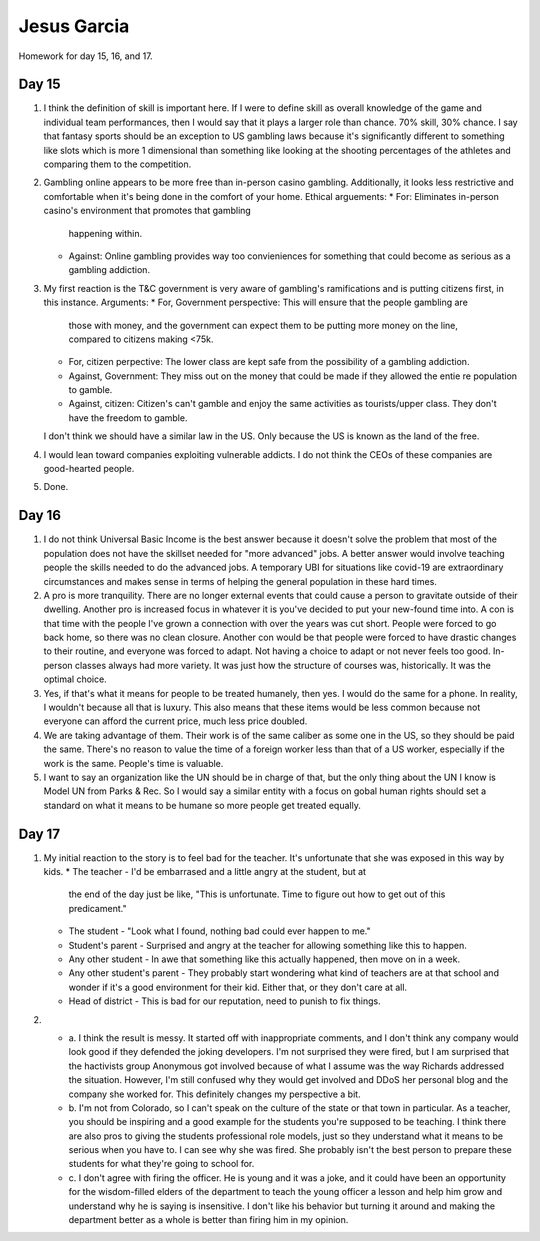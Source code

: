 Jesus Garcia
============
Homework for day 15, 16, and 17.

Day 15
------
1. I think the definition of skill is important here. If I were to define skill
   as overall knowledge of the game and individual team performances, then I
   would say that it plays a larger role than chance. 70% skill, 30% chance. I
   say that fantasy sports should be an exception to US gambling laws because
   it's significantly different to something like slots which is more 1
   dimensional than something like looking at the shooting percentages of the
   athletes and comparing them to the competition.

2. Gambling online appears to be more free than in-person casino gambling.
   Additionally, it looks less restrictive and comfortable when it's being done
   in the comfort of your home. Ethical arguements:
   * For: Eliminates in-person casino's environment that promotes that gambling
     happening within.
   * Against: Online gambling provides way too convieniences for something that
     could become as serious as a gambling addiction.

3. My first reaction is the T&C government is very aware of gambling's
   ramifications and is putting citizens first, in this instance. Arguments:
   * For, Government perspective: This will ensure that the people gambling are
     those with money, and the government can expect them to be putting more
     money on the line, compared to citizens making <75k.
   * For, citizen perpective: The lower class are kept safe from the possibility
     of a gambling addiction.
   * Against, Government: They miss out on the money that could be made if they
     allowed the entie re population to gamble.
   * Against, citizen: Citizen's can't gamble and enjoy the same activities as
     tourists/upper class. They don't have the freedom to gamble.
   I don't think we should have a similar law in the US. Only because the US is
   known as the land of the free. 

4. I would lean toward companies exploiting vulnerable addicts. I do not think
   the CEOs of these companies are good-hearted people. 

5. Done.

Day 16
------
1. I do not think Universal Basic Income is the best answer because it doesn't
   solve the problem that most of the population does not have the skillset needed
   for "more advanced" jobs. A better answer would involve teaching people the
   skills needed to do the advanced jobs. A temporary UBI for situations like
   covid-19 are extraordinary circumstances and makes sense in terms of helping the
   general population in these hard times. 

2. A pro is more tranquility. There are no longer external events that could
   cause a person to gravitate outside of their dwelling. Another pro is
   increased focus in whatever it is you've decided to put your new-found time
   into. A con is that time with the people I've grown a connection with over
   the years was cut short. People were forced to go back home, so there was no
   clean closure. Another con would be that people were forced to have drastic
   changes to their routine, and everyone was forced to adapt. Not having a
   choice to adapt or not never feels too good. In-person classes always had
   more variety. It was just how the structure of courses was, historically. It
   was the optimal choice.

3. Yes, if that's what it means for people to be treated humanely, then yes. I
   would do the same for a phone. In reality, I wouldn't because all that is
   luxury. This also means that these items would be less common because not
   everyone can afford the current price, much less price doubled. 

4. We are taking advantage of them. Their work is of the same caliber as some
   one in the US, so they should be paid the same. There's no reason to value
   the time of a foreign worker less than that of a US worker, especially if the
   work is the same. People's time is valuable. 

5. I want to say an organization like the UN should be in charge of that, but
   the only thing about the UN I know is Model UN from Parks & Rec. So I would
   say a similar entity with a focus on gobal human rights should set a standard
   on what it means to be humane so more people get treated equally.

Day 17
------
1. My initial reaction to the story is to feel bad for the teacher. It's
   unfortunate that she was exposed in this way by kids. 
   * The teacher - I'd be embarrased and a little angry at the student, but at
     the end of the day just be like, "This is unfortunate. Time to figure out
     how to get out of this predicament."
   * The student - "Look what I found, nothing bad could ever happen to me."
   * Student's parent - Surprised and angry at the teacher for allowing
     something like this to happen.
   * Any other student - In awe that something like this actually happened, then
     move on in a week. 
   * Any other student's parent - They probably start wondering what kind of
     teachers are at that school and wonder if it's a good environment for their
     kid. Either that, or they don't care at all. 
   * Head of district - This is bad for our reputation, need to punish to fix
     things. 

2. 
   * a. I think the result is messy. It started off with inappropriate comments,
     and I don't think any company would look good if they defended the joking
     developers. I'm not surprised they were fired, but I am surprised that the
     hactivists group Anonymous got involved because of what I assume was the
     way Richards addressed the situation. However, I'm still confused why they
     would get involved and DDoS her personal blog and the company she worked
     for. This definitely changes my perspective a bit.

   * b. I'm not from Colorado, so I can't speak on the culture of the state or
     that town in particular. As a teacher, you should be inspiring and a good
     example for the students you're supposed to be teaching. I think there are
     also pros to giving the students professional role models, just so they
     understand what it means to be serious when you have to. I can see why she
     was fired. She probably isn't the best person to prepare these students for
     what they're going to school for.

   * c. I don't agree with firing the officer. He is young and it was a joke,
     and it could have been an opportunity for the wisdom-filled elders of the
     department to teach the young officer a lesson and help him grow and
     understand why he is saying is insensitive. I don't like his behavior but
     turning it around and making the department better as a whole is better
     than firing him in my opinion. 
